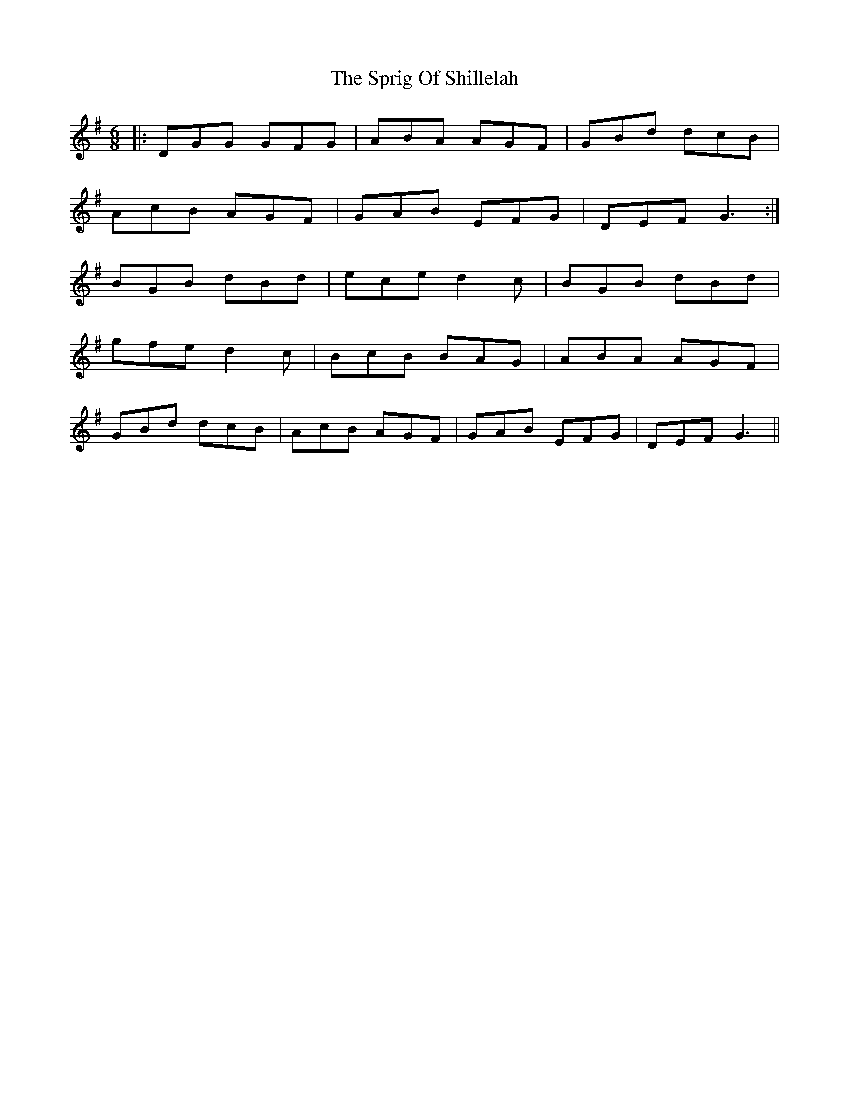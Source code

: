 X: 38192
T: Sprig Of Shillelah, The
R: jig
M: 6/8
K: Gmajor
|:DGG GFG|ABA AGF|GBd dcB|
AcB AGF|GAB EFG|DEF G3:|
BGB dBd|ece d2c|BGB dBd|
gfe d2c|BcB BAG|ABA AGF|
GBd dcB|AcB AGF|GAB EFG|DEF G3||


